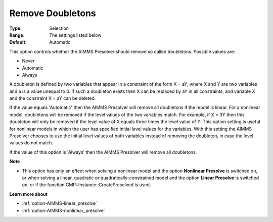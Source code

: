 

.. _option-AIMMS-remove_doubletons:


Remove Doubletons
=================



:Type:	Selection	
:Range:	The settings listed below	
:Default:	Automatic	



This option controls whether the AIMMS Presolver should remove so called doubletons. Possible values are:



*	Never
*	Automatic
*	Always




A doubleton is defined by two variables that appear in a constraint of the form X = aY, where X and Y are two variables and a is a value unequal to 0. If such a doubleton exists then X can be replaced by aY in all constraints, and variable X and the constraint X = aY can be deleted.





If the value equals 'Automatic' then the AIMMS Presolver will remove all doubletons if the model is linear. For a nonlinear model, doubletons will be removed if the level values of the two variables match. For example, if X = 3Y then this doubleton will only be removed if the level value of X equals three times the level value of Y. This option setting is useful for nonlinear models in which the user has specified initial level values for the variables. With this setting the AIMMS Presolver chooses to use the initial level values of both variables instead of removing the doubleton, in case the level values do not match.





If the value of this option is 'Always' then the AIMMS Presolver will remove all doubletons.





**Note** 

*	This option has only an effect when solving a nonlinear model and the option **Nonlinear Presolve**  is switched on, or when solving a linear, quadratic or quadratically-constrained model and the option **Linear Presolve**  is switched on, or if the function GMP::Instance::CreatePresolved is used.




**Learn more about** 

*	:ref:`option-AIMMS-linear_presolve` 
*	:ref:`option-AIMMS-nonlinear_presolve`  



